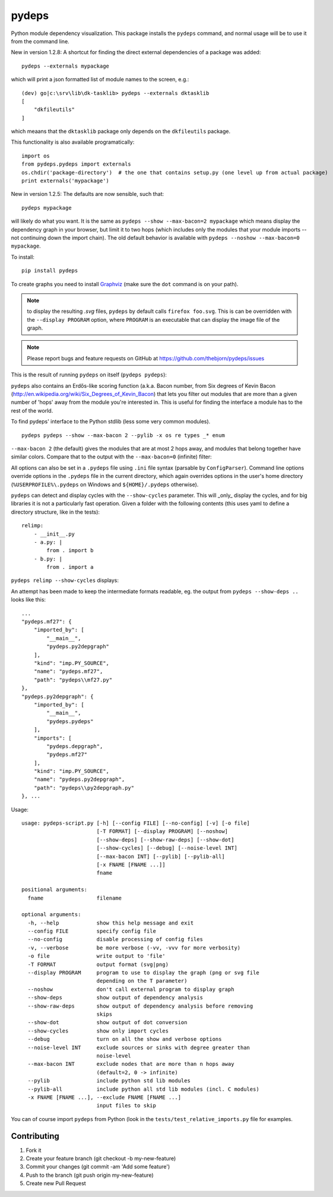 .. -*- coding: utf-8 -*-


pydeps
======

.. image:: https://readthedocs.org/projects/pydeps/badge/?version=latest
   :target: https://readthedocs.org/projects/pydeps/?badge=latest
   :alt: Documentation Status

.. image:: https://travis-ci.org/thebjorn/pydeps.svg
   :target: https://travis-ci.org/thebjorn/pydeps


.. image:: https://coveralls.io/repos/thebjorn/pydeps/badge.png
   :target: https://coveralls.io/r/thebjorn/pydeps



Python module dependency visualization. This package installs the ``pydeps``
command, and normal usage will be to use it from the command line. 

New in version 1.2.8: A shortcut for finding the direct external dependencies of
a package was added::

    pydeps --externals mypackage

which will print a json formatted list of module names to the screen, e.g.::

    (dev) go|c:\srv\lib\dk-tasklib> pydeps --externals dktasklib
    [
        "dkfileutils"
    ]

which meaans that the ``dktasklib`` package only depends on the ``dkfileutils``
package.

This functionality is also available programatically::

    import os
    from pydeps.pydeps import externals
    os.chdir('package-directory')  # the one that contains setup.py (one level up from actual package)
    print externals('mypackage')

New in version 1.2.5: The defaults are now sensible, such that::

    pydeps mypackage

will likely do what you want. It is the same as ``pydeps --show --max-bacon=2 mypackage``
which means display the dependency graph in your browser, but limit it to two hops (which
includes only the modules that your module imports -- not continuing down the import chain).
The old default behavior is available with ``pydeps --noshow --max-bacon=0 mypackage``.

To install::

    pip install pydeps

To create graphs you need to install Graphviz_ (make sure the ``dot``
command is on your path).

.. Note:: to display the resulting `.svg` files, ``pydeps`` by default calls
          ``firefox foo.svg``.  This is can be overridden with the ``--display PROGRAM``
          option, where ``PROGRAM`` is an executable that can display the image file
          of the graph.

.. Note:: Please report bugs and feature requests on GitHub at
          https://github.com/thebjorn/pydeps/issues

This is the result of running ``pydeps`` on itself (``pydeps pydeps``):

.. image:: https://dl.dropboxusercontent.com/u/94882440/pydeps.svg

``pydeps`` also contains an Erdős-like scoring function (a.k.a. Bacon
number, from Six degrees of Kevin Bacon
(http://en.wikipedia.org/wiki/Six_Degrees_of_Kevin_Bacon) that lets
you filter out modules that are more than a given number of 'hops'
away from the module you're interested in.  This is useful for finding
the interface a module has to the rest of the world.


To find pydeps' interface to the Python stdlib (less some very common modules).

::

    pydeps pydeps --show --max-bacon 2 --pylib -x os re types _* enum

.. image:: https://dl.dropboxusercontent.com/u/94882440/pydeps-pylib.svg

``--max-bacon 2`` (the default) gives the modules that are at most 2 hops away, 
and modules that belong together have similar colors.  Compare that to the output
with the ``--max-bacon=0`` (infinite) filter:

.. image:: https://dl.dropboxusercontent.com/u/94882440/pydeps-pylib-all.svg
   :width: 40%

All options can also be set in a ``.pydeps`` file using ``.ini`` file syntax
(parsable by ``ConfigParser``). Command line options override options in
the ``.pydeps`` file in the current directory, which again overrides options
in the user's home directory (``%USERPROFILE%\.pydeps`` on Windows and
``${HOME}/.pydeps`` otherwise).

``pydeps`` can detect and display cycles with the ``--show-cycles`` parameter.
This will _only_ display the cycles, and for big libraries it is not a
particularly fast operation.  Given a folder with the following contents (this
uses yaml to define a directory structure, like in the tests)::

        relimp:
            - __init__.py
            - a.py: |
                from . import b
            - b.py: |
                from . import a

``pydeps relimp --show-cycles`` displays:

.. image:: https://dl.dropboxusercontent.com/u/94882440/pydeps-cycle.svg

An attempt has been made to keep the intermediate formats readable,
eg. the output from ``pydeps --show-deps ..`` looks like this::

    ...
    "pydeps.mf27": {
        "imported_by": [
            "__main__",
            "pydeps.py2depgraph"
        ],
        "kind": "imp.PY_SOURCE",
        "name": "pydeps.mf27",
        "path": "pydeps\\mf27.py"
    },
    "pydeps.py2depgraph": {
        "imported_by": [
            "__main__",
            "pydeps.pydeps"
        ],
        "imports": [
            "pydeps.depgraph",
            "pydeps.mf27"
        ],
        "kind": "imp.PY_SOURCE",
        "name": "pydeps.py2depgraph",
        "path": "pydeps\\py2depgraph.py"
    }, ...

Usage::

     usage: pydeps-script.py [-h] [--config FILE] [--no-config] [-v] [-o file]
                             [-T FORMAT] [--display PROGRAM] [--noshow]
                             [--show-deps] [--show-raw-deps] [--show-dot]
                             [--show-cycles] [--debug] [--noise-level INT]
                             [--max-bacon INT] [--pylib] [--pylib-all]
                             [-x FNAME [FNAME ...]]
                             fname

     positional arguments:
       fname                 filename

     optional arguments:
       -h, --help            show this help message and exit
       --config FILE         specify config file
       --no-config           disable processing of config files
       -v, --verbose         be more verbose (-vv, -vvv for more verbosity)
       -o file               write output to 'file'
       -T FORMAT             output format (svg|png)
       --display PROGRAM     program to use to display the graph (png or svg file
                             depending on the T parameter)
       --noshow              don't call external program to display graph
       --show-deps           show output of dependency analysis
       --show-raw-deps       show output of dependency analysis before removing
                             skips
       --show-dot            show output of dot conversion
       --show-cycles         show only import cycles
       --debug               turn on all the show and verbose options
       --noise-level INT     exclude sources or sinks with degree greater than
                             noise-level
       --max-bacon INT       exclude nodes that are more than n hops away
                             (default=2, 0 -> infinite)
       --pylib               include python std lib modules
       --pylib-all           include python all std lib modules (incl. C modules)
       -x FNAME [FNAME ...], --exclude FNAME [FNAME ...]
                             input files to skip


You can of course import ``pydeps`` from Python (look in the
``tests/test_relative_imports.py`` file for examples.

Contributing
------------
#. Fork it
#. Create your feature branch (git checkout -b my-new-feature)
#. Commit your changes (git commit -am 'Add some feature')
#. Push to the branch (git push origin my-new-feature)
#. Create new Pull Request


.. _Graphviz: http://www.graphviz.org/Download.php




